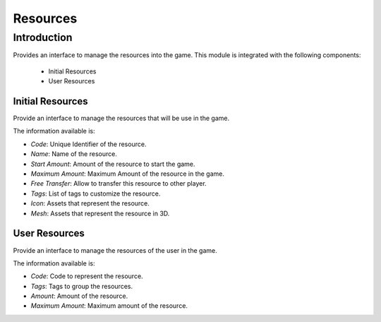 Resources
============

Introduction
------------

Provides an interface to manage the resources into the game. This module is integrated with the following components:

 - Initial Resources
 - User Resources

Initial Resources
^^^^^^^^^^^^^^^^^^
Provide an interface to manage the resources that will be use in the game.

.. image:: images/resources.png

The information available is:

- *Code*: Unique Identifier of the resource.
- *Name*: Name of the resource.
- *Start Amount*: Amount of the resource to start the game.
- *Maximum Amount*: Maximum Amount of the resource in the game.
- *Free Transfer*: Allow to transfer this resource to other player.
- *Tags*: List of tags to customize the resource.
- *Icon*: Assets that represent the resource.
- *Mesh*: Assets that represent the resource in 3D.

User Resources
^^^^^^^^^^^^^^^

Provide an interface to manage the resources of the user in the game.

.. image:: ../users/images/resources.png

The information available is:

- *Code*: Code to represent the resource.
- *Tags*: Tags to group the resources.
- *Amount*: Amount of the resource.
- *Maximum Amount*: Maximum amount of the resource.
